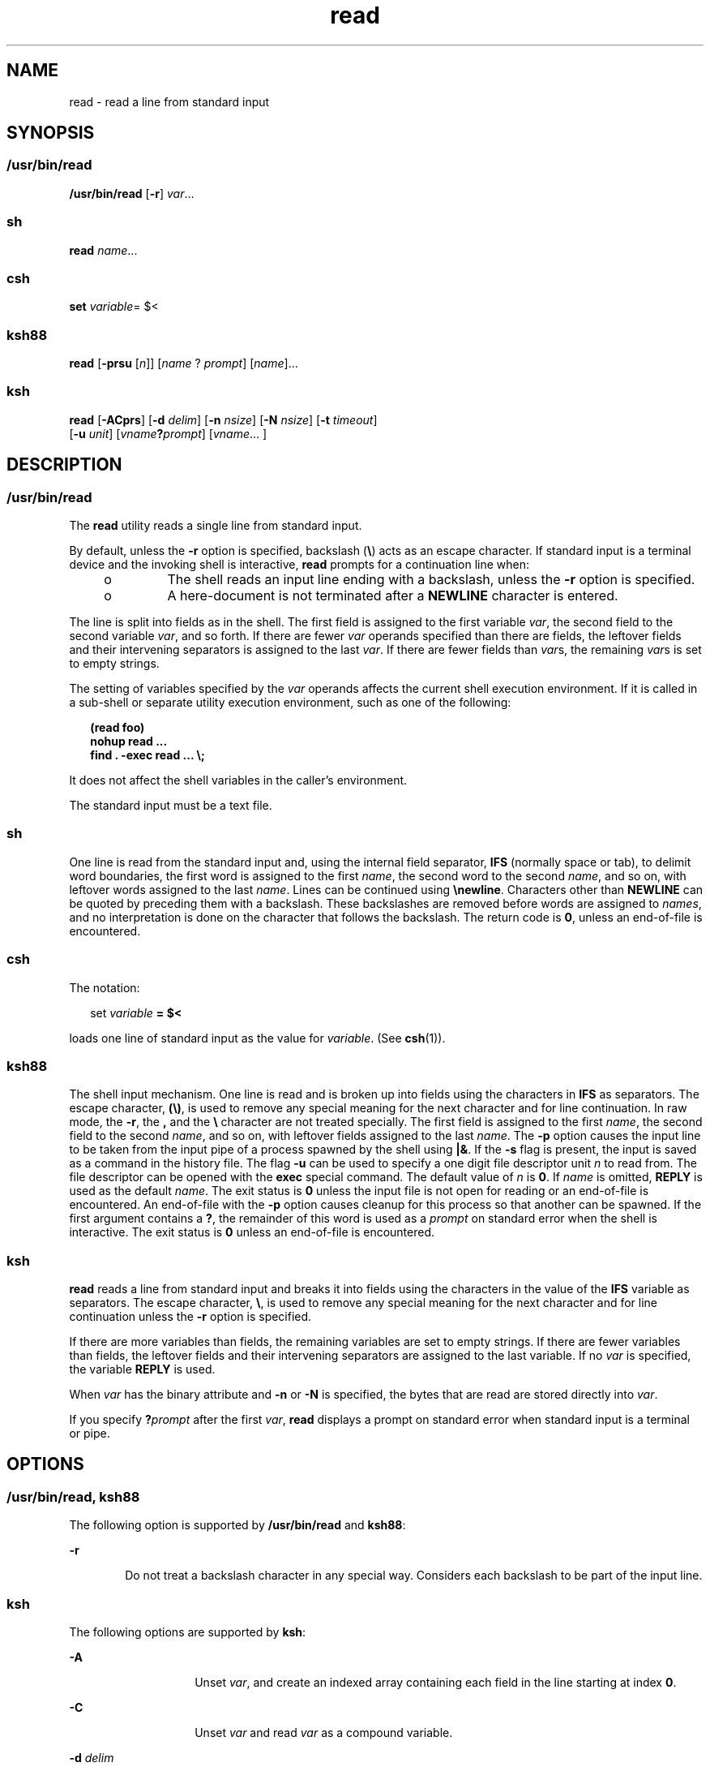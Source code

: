 '\" te
.\" Copyright (c) 1992, X/Open Company Limited All Rights Reserved
.\" Copyright 1989 AT&T
.\" Portions Copyright (c) 2009, 2011, Oracle and/or its affiliates. All rights reserved.
.\" Portions Copyright (c) 1982-2007 AT&T Knowledge Ventures
.\" Sun Microsystems, Inc. gratefully acknowledges The Open Group for permission to reproduce portions of its copyrighted documentation. Original documentation from The Open Group can be obtained online at http://www.opengroup.org/bookstore/.
.\" The Institute of Electrical and Electronics Engineers and The Open Group, have given us permission to reprint portions of their documentation. In the following statement, the phrase "this text" refers to portions of the system documentation. Portions of this text are reprinted and reproduced in electronic form in the Sun OS Reference Manual, from IEEE Std 1003.1, 2004 Edition, Standard for Information Technology -- Portable Operating System Interface (POSIX), The Open Group Base Specifications Issue 6, Copyright (C) 2001-2004 by the Institute of Electrical and Electronics Engineers, Inc and The Open Group. In the event of any discrepancy between these versions and the original IEEE and The Open Group Standard, the original IEEE and The Open Group Standard is the referee document. The original Standard can be obtained online at http://www.opengroup.org/unix/online.html.  This notice shall appear on any product containing this material.
.TH read 1 "12 Jul 2011" "SunOS 5.11" "User Commands"
.SH NAME
read \- read a line from standard input
.SH SYNOPSIS
.SS "/usr/bin/read"
.LP
.nf
\fB/usr/bin/read\fR [\fB-r\fR] \fIvar\fR...
.fi

.SS "sh"
.LP
.nf
\fBread\fR \fIname\fR...
.fi

.SS "csh"
.LP
.nf
\fBset\fR \fIvariable\fR= $<
.fi

.SS "ksh88"
.LP
.nf
\fBread\fR [\fB-prsu\fR [\fIn\fR]] [\fIname\fR ? \fIprompt\fR] [\fIname\fR]...
.fi

.SS "ksh"
.LP
.nf
\fBread\fR [\fB-ACprs\fR] [\fB-d\fR \fIdelim\fR] [\fB-n\fR \fInsize\fR] [\fB-N\fR \fInsize\fR] [\fB-t\fR \fItimeout\fR]
     [\fB-u\fR \fIunit\fR] [\fIvname\fR\fB?\fR\fIprompt\fR] [\fIvname\fR... ]
.fi

.SH DESCRIPTION
.SS "/usr/bin/read"
.sp
.LP
The \fBread\fR utility reads a single line from standard input.
.sp
.LP
By default, unless the \fB-r\fR option is specified, backslash (\fB\e\fR) acts as an escape character. If standard input is a terminal device and the invoking shell is interactive, \fBread\fR prompts for a continuation line when:
.RS +4
.TP
.ie t \(bu
.el o
The shell reads an input line ending with a backslash, unless the \fB-r\fR option is specified.
.RE
.RS +4
.TP
.ie t \(bu
.el o
A here-document is not terminated after a \fBNEWLINE\fR character is entered.
.RE
.sp
.LP
The line is split into fields as in the shell. The first field is assigned to the first variable \fIvar\fR, the second field to the second variable \fIvar\fR, and so forth. If there are fewer \fIvar\fR operands specified than there are fields, the leftover fields and their intervening separators is assigned to the last \fIvar\fR. If there are fewer fields than \fIvar\fRs, the remaining \fIvar\fRs is set to empty strings.
.sp
.LP
The setting of variables specified by the \fIvar\fR operands affects the current shell execution environment. If it is called in a sub-shell or separate utility execution environment, such as one of the following:
.sp
.in +2
.nf
\fB(read foo)
nohup read ...
find . -exec read ... \e;\fR
.fi
.in -2
.sp

.sp
.LP
It does not affect the shell variables in the caller's environment.
.sp
.LP
The standard input must be a text file.
.SS "sh"
.sp
.LP
One line is read from the standard input and, using the internal field separator, \fBIFS\fR (normally space or tab), to delimit word boundaries, the first word is assigned to the first \fIname\fR, the second word to the second \fIname\fR, and so on, with leftover words assigned to the last \fIname\fR. Lines can be continued using \fB\enewline\fR\&. Characters other than \fBNEWLINE\fR can be quoted by preceding them with a backslash. These backslashes are removed before words are assigned to \fInames\fR, and no interpretation is done on the character that follows the backslash. The return code is \fB0\fR, unless an end-of-file is encountered.
.SS "csh"
.sp
.LP
The notation:
.sp
.in +2
.nf
set \fIvariable\fR \fB= $<\fR
.fi
.in -2
.sp

.sp
.LP
loads one line of standard input as the value for \fIvariable\fR. (See \fBcsh\fR(1)).
.SS "ksh88"
.sp
.LP
The shell input mechanism. One line is read and is broken up into fields using the characters in \fBIFS\fR as separators. The escape character, \fB(\e)\fR, is used to remove any special meaning for the next character and for line continuation. In raw mode, the \fB-r\fR, the \fB,\fR and the \fB\e\fR character are not treated specially. The first field is assigned to the first \fIname\fR, the second field to the second \fIname\fR, and so on, with leftover fields assigned to the last \fIname\fR. The \fB-p\fR option causes the input line to be taken from the input pipe of a process spawned by the shell using \fB|&\fR. If the \fB-s\fR flag is present, the input is saved as a command in the history file. The flag \fB-u\fR can be used to specify a one digit file descriptor unit \fIn\fR to read from. The file descriptor can be opened with the \fBexec\fR special command. The default value of \fIn\fR is \fB0\fR. If \fIname\fR is omitted, \fBREPLY\fR is used as the default \fIname\fR. The exit status is \fB0\fR unless the input file is not open for reading or an end-of-file is encountered. An end-of-file with the \fB-p\fR option causes cleanup for this process so that another can be spawned. If the first argument contains a \fB?\fR, the remainder of this word is used as a \fIprompt\fR on standard error when the shell is interactive. The exit status is \fB0\fR unless an end-of-file is encountered.
.SS "ksh"
.sp
.LP
\fBread\fR reads a line from standard input and breaks it into fields using the characters in the value of the \fBIFS\fR variable as separators. The escape character, \fB\e\fR, is used to remove any special meaning for the next character and for line continuation unless the \fB-r\fR option is specified.
.sp
.LP
If there are more variables than fields, the remaining variables are set to empty strings. If there are fewer variables than fields, the leftover fields and their intervening separators are assigned to the last variable. If no \fIvar\fR is specified, the variable \fBREPLY\fR is used. 
.sp
.LP
When \fIvar\fR has the binary attribute and \fB-n\fR or \fB-N\fR is specified, the bytes that are read are stored directly into \fIvar\fR.
.sp
.LP
If you specify \fB?\fR\fIprompt\fR after the first \fIvar\fR, \fBread\fR displays a prompt on standard error when standard input is a terminal or pipe.
.SH OPTIONS
.SS "/usr/bin/read, ksh88"
.sp
.LP
The following option is supported by \fB/usr/bin/read\fR and \fBksh88\fR:
.sp
.ne 2
.mk
.na
\fB\fB-r\fR\fR
.ad
.RS 6n
.rt  
Do not treat a backslash character in any special way. Considers each backslash to be part of the input line.
.RE

.SS "ksh"
.sp
.LP
The following options are supported by \fBksh\fR:
.sp
.ne 2
.mk
.na
\fB\fB-A\fR\fR
.ad
.RS 14n
.rt  
Unset \fIvar\fR, and create an indexed array containing each field in the line starting at index \fB0\fR.
.RE

.sp
.ne 2
.mk
.na
\fB\fB-C\fR\fR
.ad
.RS 14n
.rt  
Unset \fIvar\fR and read \fIvar\fR as a compound variable.
.RE

.sp
.ne 2
.mk
.na
\fB\fB-d\fR \fIdelim\fR\fR
.ad
.RS 14n
.rt  
Read until delimiter \fIdelim\fR instead of to the end of line.
.RE

.sp
.ne 2
.mk
.na
\fB\fB-n\fR \fInsize\fR\fR
.ad
.RS 14n
.rt  
Read at most \fInsize\fR bytes. Binary field size is in bytes.
.RE

.sp
.ne 2
.mk
.na
\fB\fB-N\fR \fInsize\fR\fR
.ad
.RS 14n
.rt  
Read exactly \fInsize\fR bytes. Binary field size is in bytes.
.RE

.sp
.ne 2
.mk
.na
\fB\fB-p\fR\fR
.ad
.RS 14n
.rt  
Read from the current co-process instead of standard input. An end of file causes \fBread\fR to disconnect the co-process so that another can be created.
.RE

.sp
.ne 2
.mk
.na
\fB\fB-r\fR\fR
.ad
.RS 14n
.rt  
Do not treat \fB\e\fR specially when processing the input line.
.RE

.sp
.ne 2
.mk
.na
\fB\fB-s\fR\fR
.ad
.RS 14n
.rt  
Save a copy of the input as an entry in the shell history file.
.RE

.sp
.ne 2
.mk
.na
\fB\fB-t\fR \fItimeout\fR\fR
.ad
.RS 14n
.rt  
Specify a \fItimeout\fR in seconds when reading from a terminal or pipe.
.RE

.sp
.ne 2
.mk
.na
\fB\fB-u\fR \fIfd\fR\fR
.ad
.RS 14n
.rt  
Read from file descriptor number \fIfd\fR instead of standard input. The default value is \fB0\fR.
.RE

.sp
.ne 2
.mk
.na
\fB\fB-v\fR\fR
.ad
.RS 14n
.rt  
When reading from a terminal, display the value of the first variable and use it as a default value.
.RE

.SH OPERANDS
.sp
.LP
The following operand is supported:
.sp
.ne 2
.mk
.na
\fB\fIvar\fR\fR
.ad
.RS 7n
.rt  
The name of an existing or non-existing shell variable.
.RE

.SH EXAMPLES
.LP
\fBExample 1 \fRUsing the \fBread\fR Command
.sp
.LP
The following example for \fB/usr/bin/read\fR prints a file with the first field of each line moved to the end of the line:

.sp
.in +2
.nf
example% \fBwhile read -r xx yy
do
        printf "%s %s\en" "$yy" "$xx"
done < input_file\fR
.fi
.in -2
.sp

.SH ENVIRONMENT VARIABLES
.sp
.LP
See \fBenviron\fR(5) for descriptions of the following environment variables that affect the execution of \fBread\fR: \fBLANG\fR, \fBLC_ALL\fR, \fBLC_CTYPE\fR, \fBLC_MESSAGES\fR, and \fBNLSPATH\fR.
.sp
.ne 2
.mk
.na
\fB\fBIFS\fR\fR
.ad
.RS 7n
.rt  
Determines the internal field separators used to delimit fields.
.RE

.sp
.ne 2
.mk
.na
\fB\fBPS2\fR\fR
.ad
.RS 7n
.rt  
Provides the prompt string that an interactive shell writes to standard error when a line ending with a backslash is read and the \fB-r\fR option was not specified, or if a here-document is not terminated after a NEWLINE character is entered.
.RE

.SH EXIT STATUS
.sp
.LP
The following exit values are returned:
.sp
.ne 2
.mk
.na
\fB\fB0\fR\fR
.ad
.RS 6n
.rt  
Successful completion.
.RE

.sp
.ne 2
.mk
.na
\fB\fB>0\fR\fR
.ad
.RS 6n
.rt  
End-of-file was detected or an error occurred.
.RE

.SH ATTRIBUTES
.sp
.LP
See \fBattributes\fR(5) for descriptions of the following attributes:
.SS "/usr/bin/read, csh, ksh88, sh"
.sp

.sp
.TS
tab() box;
cw(2.75i) |cw(2.75i) 
lw(2.75i) |lw(2.75i) 
.
ATTRIBUTE TYPEATTRIBUTE VALUE
_
Availabilitysystem/core-os
_
Interface StabilityCommitted
_
StandardSee \fBstandards\fR(5).
.TE

.SS "ksh"
.sp

.sp
.TS
tab() box;
cw(2.75i) |cw(2.75i) 
lw(2.75i) |lw(2.75i) 
.
ATTRIBUTE TYPEATTRIBUTE VALUE
_
Availabilitysystem/core-os
_
Interface StabilityUncommitted
.TE

.SH SEE ALSO
.sp
.LP
\fBcsh\fR(1), \fBksh\fR(1), \fBksh88\fR(1), \fBline\fR(1), \fBset\fR(1), \fBsh\fR(1), \fBattributes\fR(5), \fBenviron\fR(5), \fBstandards\fR(5)
